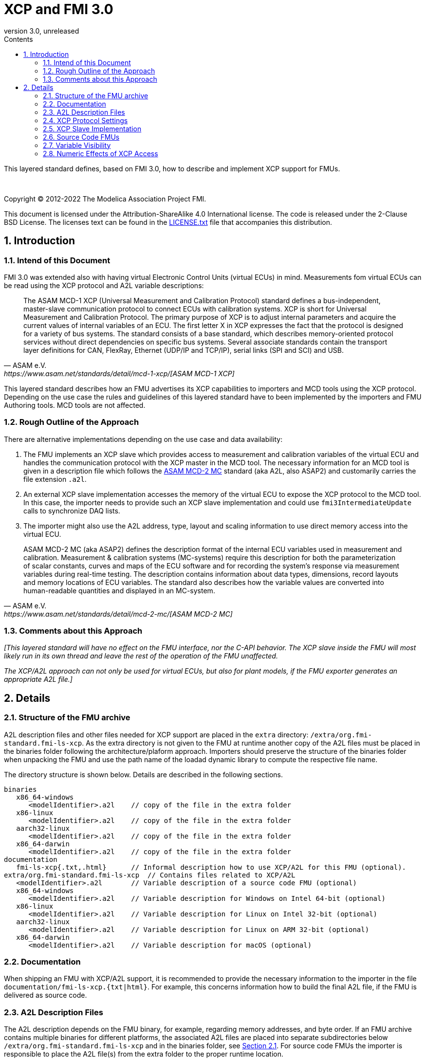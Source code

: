 = XCP and FMI 3.0
:sectnums:
:sectnumlevels: 5
:toc: left
:toc-title: Contents
:toclevels: 5
:xrefstyle: short
:docinfo: shared
:docinfodir: docs
:stylesheet: docs/fmi-spec.css
:stem: latexmath
:source-highlighter: highlightjs
:nofooter:
:favicon: images/favicon.ico
:revdate: unreleased
:revnumber: 3.0
:icons: font

This layered standard defines, based on FMI 3.0, how to describe and implement XCP support for FMUs.

{empty} +
{empty}

Copyright (C) 2012-2022 The Modelica Association Project FMI.

This document is licensed under the Attribution-ShareAlike 4.0 International license.
The code is released under the 2-Clause BSD License.
The licenses text can be found in the https://raw.githubusercontent.com/modelica/fmi-standard/master/LICENSE.txt[LICENSE.txt] file that accompanies this distribution.

{empty}

== Introduction

=== Intend of this Document

FMI 3.0 was extended also with having virtual Electronic Control Units (virtual ECUs) in mind.
Measurements fom virtual ECUs can be read using the XCP protocol and A2L variable descriptions:

[quote, ASAM e.V., https://www.asam.net/standards/detail/mcd-1-xcp/[ASAM MCD-1 XCP]]
____
The ASAM MCD-1 XCP (Universal Measurement and Calibration Protocol) standard defines a bus-independent, master-slave communication protocol to connect ECUs with calibration systems.
XCP is short for Universal Measurement and Calibration Protocol.
The primary purpose of XCP is to adjust internal parameters and acquire the current values of internal variables of an ECU.
The first letter X in XCP expresses the fact that the protocol is designed for a variety of bus systems.
The standard consists of a base standard, which describes memory-oriented protocol services without direct dependencies on specific bus systems.
Several associate standards contain the transport layer definitions for CAN, FlexRay, Ethernet (UDP/IP and TCP/IP), serial links (SPI and SCI) and USB.
____

This layered standard describes how an FMU advertises its XCP capabilities to importers and MCD tools using the XCP protocol.
Depending on the use case the rules and guidelines of this layered standard have to been implemented by the importers and FMU Authoring tools. MCD tools are not affected.

=== Rough Outline of the Approach

There are alternative implementations depending on the use case and data availability:

 . The FMU implements an XCP slave which provides access to measurement and calibration variables of the virtual ECU and handles the communication protocol with the XCP master in the MCD tool.
   The necessary information for an MCD tool is given in a description file which follows the https://www.asam.net/standards/detail/mcd-2-mc/[ASAM MCD-2 MC] standard (aka A2L, also ASAP2) and customarily carries the file extension `.a2l`.
 . An external XCP slave implementation accesses the memory of the virtual ECU to expose the XCP protocol to the MCD tool.
   In this case, the importer needs to provide such an XCP slave implementation and could use `fmi3IntermediateUpdate` calls to synchronize DAQ lists.
 . The importer might also use the A2L address, type, layout and scaling information to use direct memory access into the virtual ECU.

[quote, ASAM e.V., https://www.asam.net/standards/detail/mcd-2-mc/[ASAM MCD-2 MC]]
____
ASAM MCD-2 MC (aka ASAP2) defines the description format of the internal ECU variables used in measurement and calibration.
Measurement & calibration systems (MC-systems) require this description for both the parameterization of scalar constants, curves and maps of the ECU software and for recording the system's response via measurement variables during real-time testing.
The description contains information about data types, dimensions, record layouts and memory locations of ECU variables.
The standard also describes how the variable values are converted into human-readable quantities and displayed in an MC-system.
____

=== Comments about this Approach

_[This layered standard will have no effect on the FMU interface, nor the C-API behavior._
_The XCP slave inside the FMU will most likely run in its own thread and leave the rest of the operation of the FMU unaffected._

_The XCP/A2L approach can not only be used for virtual ECUs, but also for plant models, if the FMU exporter generates an appropriate A2L file.]_

== Details

=== Structure of the FMU archive

A2L description files and other files needed for XCP support are placed in the `extra` directory: `/extra/org.fmi-standard.fmi-ls-xcp`.
As the extra directory is not given to the FMU at runtime another copy of the A2L files must be placed in the binaries folder following the architecture/plaform approach.
Importers should preserve the structure of the binaries folder when unpacking the FMU and use the path name of the loadad dynamic library to compute the respective file name.

The directory structure is shown below.
Details are described in the following sections.

[[figure-fmi-layered-XCP-directory-structure]]
----
binaries
   x86_64-windows
      <modelIdentifier>.a2l    // copy of the file in the extra folder
   x86-linux
      <modelIdentifier>.a2l    // copy of the file in the extra folder
   aarch32-linux
      <modelIdentifier>.a2l    // copy of the file in the extra folder
   x86_64-darwin
      <modelIdentifier>.a2l    // copy of the file in the extra folder
documentation
   fmi-ls-xcp{.txt,.html}      // Informal description how to use XCP/A2L for this FMU (optional).
extra/org.fmi-standard.fmi-ls-xcp  // Contains files related to XCP/A2L
   <modelIdentifier>.a2l       // Variable description of a source code FMU (optional)
   x86_64-windows
      <modelIdentifier>.a2l    // Variable description for Windows on Intel 64-bit (optional)
   x86-linux
      <modelIdentifier>.a2l    // Variable description for Linux on Intel 32-bit (optional)
   aarch32-linux
      <modelIdentifier>.a2l    // Variable description for Linux on ARM 32-bit (optional)
   x86_64-darwin
      <modelIdentifier>.a2l    // Variable description for macOS (optional)
----

=== Documentation

When shipping an FMU with XCP/A2L support, it is recommended to provide the necessary information to the importer in the file `documentation/fmi-ls-xcp.{txt|html}`.
For example, this concerns information how to build the final A2L file, if the FMU is delivered as source code.

=== A2L Description Files

The A2L description depends on the FMU binary, for example, regarding memory addresses, and byte order.
If an FMU archive contains multiple binaries for different platforms, the associated A2L files are placed into separate subdirectories below `/extra/org.fmi-standard.fmi-ls-xcp` and in the binaries folder, see <<Structure of the FMU archive>>.
For source code FMUs the importer is responsible to place the A2L file(s) from the extra folder to the proper runtime location.

A2L files may have a considerable size.
If size is a concern, it may be decided to supply just a single platform and A2L file with an FMU.

The root name of the A2L file shall be identical to the model identifier and is case sensitive, i.e. a variable description named `<modelIdentifier>.a2l` is associated with an FMU binary named `<modelIdentifier>.{dll,so}`.

All format versions of the A2L standard are allowed and it is the MCD tool's responsibility to handle each format version correctly.

This standard forbids the use of the `including mechanism` of additional A2L files to simplify complete extraction and copying of the A2L file to a location where it is accessible by the MCD tool.

The addresses in the A2L file are relative to the base address of the FMU binary loaded in the simulator.
The XCP slave implementation is responsible for translating the addresses to the physical addresses needed to access the variable values.

=== XCP Protocol Settings

The A2L description shall include `IF_DATA XCP` elements to help MCD tools to connect and interact with the XCP slave inside the FMU more reliably and without user interaction.
Parts of the `IF_DATA_XCP` description depend on the machine where the FMU binary is executed, for example, the IP address and port.

The default IP address used by the FMU exporter shall be `localhost`, i.e. `127.0.0.1`, which fits in many cases.
The requirement for the port number is, that it must be unique on the machine where the FMU binary is executed.
Typically, a certain range of ports is reserved for this purpose.
The FMU importer is responsible for checking if any conflicts of the defined IP addresses and port numbers occur in the context of the simulated system.

Sometimes it is necessary for the FMU importer to override the default IP address and/or port number which was assigned by the FMU exporter.
Therefore, if the XCP slave is embedded in the virtual ECU, the FMU shall expose two structural parameters which are used to configure the embedded XCP slave, see <<XCP Slave Implementation>>:

.XCP connection parameters
[[figure-xcp-connection-parameters]]
----
    org.fmi-standard.fmi-ls-xcp.IPAddress
        Description:  "IP address or host name of the machine where the FMU binary is executed"
        Type:         String
        Causality:    structuralParameter
        Variability:  fixed
        Start:        "127.0.0.1"

    org.fmi-standard.fmi-ls-xcp.PortNumber
        Description:  "Port number where the XCP slave listens for XCP protocol commands"
        Type:         UInt16
        Causality:    structuralParameter
        Variability:  fixed
        Start:        <in the range of 32768 to 39999>
----

The importer of an FMU is responsible for keeping all occurrences of the IP address and port number consistent.

=== XCP Slave Implementation

Preferably, the XCP service shall be started during `fmi3ExitConfigurationMode` and shut down during `fmi3Terminate` if the FMU has no explicit power-up signal to simplify user interactions between simulator and MCD tool.
If the FMU contains a virtual ECU with power-up control (K15), all build-in OS and Basic Software services (including XCP) should follow the normal power-up protocol.

If the simulator puts the FMU in `Configuration Mode` and sets the structural parameters `org.fmi-standard.fmi-ls-xcp.IPAddress` and `org.fmi-standard.fmi-ls-xcp.PortNumber` (see <<figure-xcp-connection-parameters>>), the XCP slave shall use those parameters to set up the communication connection for the XCP protocol.
After leaving `Configuration Mode` the XCP slave must be responsive for XCP commands.
Thus, it is possible for the XCP master to perform calibration during the `Instantiated` state, for example, to set parameters before entering `Initialization Mode`.
Note, that reading values of calculated variables, which depend on an initialization function is only possible after leaving the `Initialized` state with `fmi3ExitInitializationMode`.

If the `Configuration Mode` was not entered, the XCP service must be started in `fmi3EnterInitializationMode` at the latest.
In this case, it is not possible to perform calibration before the `Initialization Mode` is entered.

_[The A2L/XCP standards allow to measure variables synchronously to different types of events._
_These so called measurement grids are either time-based, angular-based, or non-deterministic, and are identified by a unique grid ID._
_The XCP service must be invoked with the defined grid ID in the thread which is executed for an event._
_Calibration and communication with the XCP master is typically performed in a background thread._
_The background thread must always be responsive to the XCP master within the defined communication timeout._
_Refer to the A2L/XCP standards for more information._

_The implementation of the XCP slave inside the FMU shall only use calls of the host OS, which leave the behavior of the FMU unaffected._
_This concerns, for example, host OS calls_
footnote:[The term 'host OS' means the OS where the FMU process is executed.
This could even be the OS inside a virtual machine connected to the simulator.]
_needed for creation of an own background thread, or for resolving variable addresses relative to the base address of the loaded FMU binary._
_Note, that blocking OS calls should be avoided, because they may have an effect on other parts of the simulator outside the FMU._

_<<XCP-Communication-via-IP-Stack>> shows a typical design where the XCP slave (in the FMU) communicates with the XCP master (in the MCD tool) using a separate network channel, e.g. the IP stack of the host OS._
_Thus, the communication of the XCP service is not mixed with the simulated network communication of the ECU wrapped in the FMU._
footnote:[The network communication of FMUs is described by another layered standard.
The details of network communication are out of scope here.]

_<<XCP-Communication-via-Virtual-ECU-COM-Stack>> shows an alternative design where the XCP slave communicates via the COM stack of the virtual ECU as in a real ECU._
_In this case, the simulator has to provide access to the simulated network communication for the MCD tool._
_This design may be chosen if the XCP slave implementation is already part of a level-3 ECU code to be tested._
footnote:[The same design could be used to access a diagnostic service, if it is implemented by the ECU code inside the FMU.]
]

.Direct communication of XCP master and XCP slave via the IP stack of the host OS
[#XCP-Communication-via-IP-Stack]
image::images/XCP-Communication-via-IP-Stack.svg[width=80%, align="center"]

.Communication of XCP master and XCP slave via the COM stack of the virtual ECU
[#XCP-Communication-via-Virtual-ECU-COM-Stack]
image::images/XCP-Communication-via-Virtual-ECU-COM-Stack.svg[width=80%, align="center"]


=== Source Code FMUs

For the special case when an FMU is delivered as target-independent source code (possibly with some libraries), a `raw A2L fragment` is placed directly into the `/extra/org.fmi-standard.fmi-ls-xcp` directory.
The `raw A2L fragment` of a source code FMU is necessarily incomplete, because the details of the A2L description depend on the binary for the target platform, for example, regarding memory addresses, alignments, checksums, etc.

In the case of source code FMUs, the FMU exporter is responsible for providing the implementation of the XCP slave module.
The XCP slave must be invoked in the FMU code according to the defined measurement grid and in the background as described in <<XCP Slave Implementation>>.

The FMU importer is responsible for building the FMU binary and creating the final A2L file (see <<Structure of the FMU archive>>) by adjusting platform dependent information in the `raw A2L fragment`.
This concerns memory addresses, alignments, checksums, `IF_DATA_XCP` elements, etc.

If additional information for the build process and A2L creation is required, it should be provided by the FMU exporter in `documentation/fmi-ls-xcp.{txt|html}`.


=== Variable Visibility

The `modelDescription.xml` file publishes a certain set of variables and parameters.
The A2L file also publishes a set of FMU variables and parameters.
This standard expressly does not restrict the relationship between both sets of variables.

_[As a matter of fact, it is quite likely that the variables published in `modelDescription.xml` is a minimal set required for connectivity reasons._
_The A2L file might publish a much larger set of variables and parameters that the user can selectively choose to measure or calibrate._

_Note, that normally only variables in the memory segments owned by the main FMU binary `{.dll, .so}` are accessible by the XCP service, i.e. variables defined in source code modules and in statically linked libraries._
_Accessing variables in the memory of indirectly loaded dynamic libraries requires a special implementation which is out-of-scope for this layered standard._
_From the viewpoint of an MCD tool, the details of the variable access are transparent, i.e. this information is encapsulated in the A2L file.]_

=== Numeric Effects of XCP Access

While measurement of FMU internal variables does not have a numeric effect on the FMU, so called calibration does.
Calibration is the tuning of FMU internal parameters.
Such changes will affect the numeric behavior of the FMU.
If the FMU contains controller code, numeric stability or energy preservation laws are of lesser concern.
On the other hand, plant models offering XCP access for parameter calibration may introduce surprising numerical effects in solvers that might require proper handling, like resetting solvers with every XCP write action.

It is therefore necessary to synchronize XCP variable access (read and write) with the state of the FMU.
_[For instance is time not linear in Model Exchange and Intermediate Variable Access might also introduce surprising measurements in Co-Simulation._
_Appropriate care must be taken when to serve XCP master requests to ensure simulation and measurement integrity.]_
